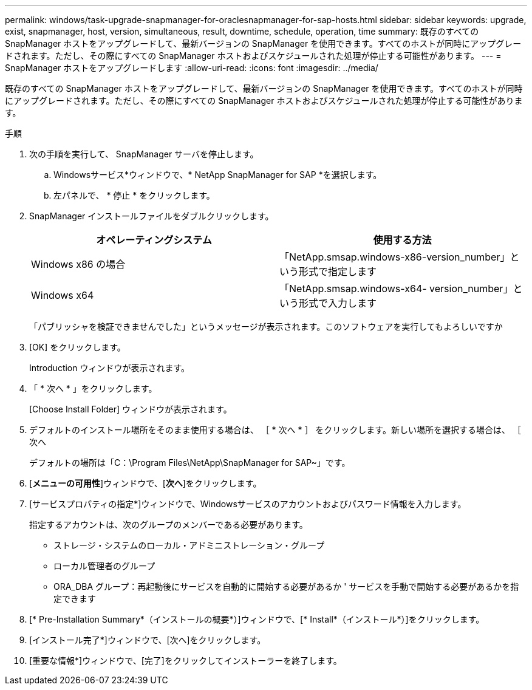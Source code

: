 ---
permalink: windows/task-upgrade-snapmanager-for-oraclesnapmanager-for-sap-hosts.html 
sidebar: sidebar 
keywords: upgrade, exist, snapmanager, host, version, simultaneous, result, downtime, schedule, operation, time 
summary: 既存のすべての SnapManager ホストをアップグレードして、最新バージョンの SnapManager を使用できます。すべてのホストが同時にアップグレードされます。ただし、その際にすべての SnapManager ホストおよびスケジュールされた処理が停止する可能性があります。 
---
= SnapManager ホストをアップグレードします
:allow-uri-read: 
:icons: font
:imagesdir: ../media/


[role="lead"]
既存のすべての SnapManager ホストをアップグレードして、最新バージョンの SnapManager を使用できます。すべてのホストが同時にアップグレードされます。ただし、その際にすべての SnapManager ホストおよびスケジュールされた処理が停止する可能性があります。

.手順
. 次の手順を実行して、 SnapManager サーバを停止します。
+
.. Windowsサービス*ウィンドウで、* NetApp SnapManager for SAP *を選択します。
.. 左パネルで、 * 停止 * をクリックします。


. SnapManager インストールファイルをダブルクリックします。
+
|===
| オペレーティングシステム | 使用する方法 


 a| 
Windows x86 の場合
 a| 
「NetApp.smsap.windows-x86-version_number」という形式で指定します



 a| 
Windows x64
 a| 
「NetApp.smsap.windows-x64- version_number」という形式で入力します

|===
+
「パブリッシャを検証できませんでした」というメッセージが表示されます。このソフトウェアを実行してもよろしいですか

. [OK] をクリックします。
+
Introduction ウィンドウが表示されます。

. 「 * 次へ * 」をクリックします。
+
[Choose Install Folder] ウィンドウが表示されます。

. デフォルトのインストール場所をそのまま使用する場合は、 ［ * 次へ * ］ をクリックします。新しい場所を選択する場合は、 ［ 次へ
+
デフォルトの場所は「C：\Program Files\NetApp\SnapManager for SAP~」です。

. [*メニューの可用性*]ウィンドウで、[*次へ*]をクリックします。
. [サービスプロパティの指定*]ウィンドウで、Windowsサービスのアカウントおよびパスワード情報を入力します。
+
指定するアカウントは、次のグループのメンバーである必要があります。

+
** ストレージ・システムのローカル・アドミニストレーション・グループ
** ローカル管理者のグループ
** ORA_DBA グループ：再起動後にサービスを自動的に開始する必要があるか ' サービスを手動で開始する必要があるかを指定できます


. [* Pre-Installation Summary*（インストールの概要*）]ウィンドウで、[* Install*（インストール*）]をクリックします。
. [インストール完了*]ウィンドウで、[次へ]をクリックします。
. [重要な情報*]ウィンドウで、[完了]をクリックしてインストーラーを終了します。

